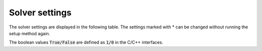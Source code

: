 .. _solver_settings :

Solver settings
---------------

The solver settings are displayed in the following table. The settings marked with * can be changed without running the setup method again.


+-------------------------------+------------------------------------+--------------------------------------------------------------+-----------------------------------+
| Argument                      | Description                        | Allowed values                                               | Default value                     |
+===============================+====================================+==============================================================+===================================+
| :code:`rho` *                 | ADMM rho step                      | 0 < :code:`rho`                                              | 0.1                               |
+-------------------------------+------------------------------------+--------------------------------------------------------------+-----------------------------------+
| :code:`sigma`                 | ADMM sigma step                    | 0 < :code:`sigma`                                            | 1e-06                             |
+-------------------------------+------------------------------------+--------------------------------------------------------------+-----------------------------------+
| :code:`max_iter` *            | Maximum number of iterations       | 0 < :code:`max_iter` (integer)                               | 2500                              |
+-------------------------------+------------------------------------+--------------------------------------------------------------+-----------------------------------+
| :code:`eps_abs` *             | Absolute tolerance                 | 0 < :code:`eps_abs`                                          | 1e-03                             |
+-------------------------------+------------------------------------+--------------------------------------------------------------+-----------------------------------+
| :code:`eps_rel` *             | Relative tolerance                 | 0 < :code:`eps_rel`                                          | 1e-03                             |
+-------------------------------+------------------------------------+--------------------------------------------------------------+-----------------------------------+
| :code:`eps_prim_inf` *        | Primal infeasibility tolerance     | 0 < :code:`eps_prim_inf`                                     | 1e-04                             |
+-------------------------------+------------------------------------+--------------------------------------------------------------+-----------------------------------+
| :code:`eps_dual_inf` *        | Dual infeasibility tolerance       | 0 < :code:`eps_dual_inf`                                     | 1e-04                             |
+-------------------------------+------------------------------------+--------------------------------------------------------------+-----------------------------------+
| :code:`alpha` *               | ADMM overrelaxation parameter      | 0 < :code:`alpha` < 2                                        | 1.6                               |
+-------------------------------+------------------------------------+--------------------------------------------------------------+-----------------------------------+
| :code:`linsys_solver`         | Linear systems solver type         | See :ref:`linear_systems_solvers`                            | See :ref:`linear_systems_solvers` |
+-------------------------------+------------------------------------+--------------------------------------------------------------+-----------------------------------+
| :code:`delta` *               | Polishing regularization parameter | 0 < :code:`delta`                                            | 1e-06                             |
+-------------------------------+------------------------------------+--------------------------------------------------------------+-----------------------------------+
| :code:`polish` *              | Perform polishing                  | True/False                                                   | True                              |
+-------------------------------+------------------------------------+--------------------------------------------------------------+-----------------------------------+
| :code:`polish_refine_iter` *     | Refinement iterations in polish    | 0 < :code:`polish_refine_iter` (integer)                        | 3                                 |
+-------------------------------+------------------------------------+--------------------------------------------------------------+-----------------------------------+
| :code:`verbose` *             | Print output                       | True/False                                                   | True                              |
+-------------------------------+------------------------------------+--------------------------------------------------------------+-----------------------------------+
| :code:`scaled_termination` *  | Scaled termination conditions      | True/False                                                   | False                             |
+-------------------------------+------------------------------------+--------------------------------------------------------------+-----------------------------------+
| :code:`check_termination` *   | Check termination interval         | 0 (disabled) or 0 < :code:`check_termination` (integer)      | True                              |
+-------------------------------+------------------------------------+--------------------------------------------------------------+-----------------------------------+
| :code:`warm_start` *          | Perform warm starting              | True/False                                                   | True                              |
+-------------------------------+------------------------------------+--------------------------------------------------------------+-----------------------------------+
| :code:`scaling`               | Number of scaling iterations       | 0 (disabled) or 0 < :code:`scaling` (integer)                | 10                                |
+-------------------------------+------------------------------------+--------------------------------------------------------------+-----------------------------------+
| :code:`scaling_norm`          | Scaling norm                       | 1, 2, -1 (infinity)                                          | -1 (infinity)                     |
+-------------------------------+------------------------------------+--------------------------------------------------------------+-----------------------------------+
| :code:`adaptive_rho`          | Adaptive rho                       | True/False                                                   | True                              |
+-------------------------------+------------------------------------+--------------------------------------------------------------+-----------------------------------+
| :code:`adaptive_rho_interval` | Adaptive rho interval              | 0 (automatic) or 0 < :code:`adaptive_rho_interval` (integer) | 0                                 |
+-------------------------------+------------------------------------+--------------------------------------------------------------+-----------------------------------+



The boolean values :code:`True/False` are defined as :code:`1/0` in the C/C++ interfaces.


.. The infinity values correspond to:
..
.. +----------+--------------------+
.. | Language | Value              |
.. +==========+====================+
.. | C        | :code:`OSQP_INFTY` |
.. +----------+--------------------+
.. | Python   | :code:`numpy.inf`  |
.. +----------+--------------------+
.. | Matlab   | :code:`Inf`        |
.. +----------+--------------------+
.. | Julia    | :code:`Inf`        |
.. +----------+--------------------+
